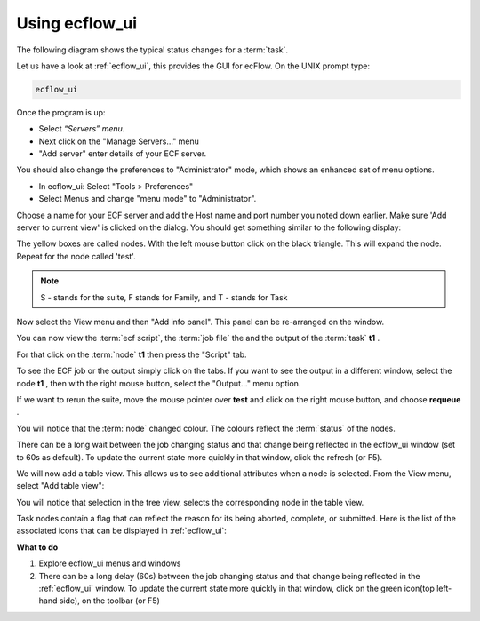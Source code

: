 .. index::
   single: Using ecflow_ui (tutorial)
   
.. _tutorial-using_ecflowui:
   
Using ecflow_ui
================

The following diagram shows the typical status changes for a :term:`task`.

.. image:: /_static/tutorial/using_ecflow_ui/image3.png
   :width: 6.29167in
   :height: 2.125in


Let us have a look at :ref:`ecflow_ui`, this provides the GUI for ecFlow. On the UNIX prompt type:

.. code-block:: shell
  
  ecflow_ui

Once the program is up:

- Select *“Servers” menu.*
- Next click on the "Manage Servers..." menu
- "Add server" enter details of your ECF server.

You should also change the preferences to "Administrator" mode, which shows an enhanced set of menu options.

- In ecflow_ui: Select "Tools > Preferences"
- Select Menus and change "menu mode" to "Administrator".

Choose a name for your ECF server and add the Host name and port number you noted down earlier. Make sure 'Add server to current view' is clicked on the dialog. You should get something similar to the following display:

.. image:: /_static/tutorial/using_ecflow_ui/image1.png
   :width: 6.64028in
   :height: 4.16667in

.. image:: /_static/tutorial/using_ecflow_ui/image2.png
  :width: 0.16667in
  :height: 0.16667in

The yellow boxes are called nodes. With the left mouse button click on
the black triangle. This will expand the node. Repeat for the node called
'test'. 

.. note::
  
  S - stands for the suite, F stands for Family, and T - stands for Task

.. image:: /_static/tutorial/using_ecflow_ui/image22.png
   :width: 6.64028in
   :height: 4.16667in

Now select the View menu and then "Add info panel". This panel can be re-arranged on the window.

You can now view the :term:`ecf script`, the :term:`job file` the and the output of the :term:`task` **t1** .                
                                                                       
For that click on the :term:`node` **t1** then press the "Script" tab.                           

.. image:: /_static/tutorial/using_ecflow_ui/image24.png
   :width: 6.64028in
   :height: 4.16667in

To see the ECF job or the output simply click on the tabs. If you want to see the output in a different window, select the node
**t1** , then with the right mouse button, select the "Output..." menu
option.

If we want to rerun the suite, move the mouse pointer over **test** and
click on the right mouse button, and choose **requeue** .

You will notice that the :term:`node` changed colour. The colours reflect the :term:`status` of the nodes.

There can be a long wait between the job changing status and that change being reflected in the ecflow_ui window (set to 60s as default). To update the current state more quickly in that window, click the
refresh (or F5).

.. image:: /_static/tutorial/using_ecflow_ui/image25.png
   :width: 6.64028in
   :height: 4.16667in

We will now add a table view. This allows us to see additional
attributes when a node is selected. From the View menu, select "Add
table view":

.. image:: /_static/tutorial/using_ecflow_ui/image26.png
   :width: 6.64028in
   :height: 4.16667in

You will notice that selection in the tree view, selects the
corresponding node in the table view.

Task nodes contain a flag that can reflect the reason for its being
aborted, complete, or submitted. Here is the list of the associated icons that can be displayed in :ref:`ecflow_ui`:

.. image:: /_static/tutorial/using_ecflow_ui/image27.png
   :width: 1.875in
   :height: 3.52917in

**What to do**

#. Explore ecflow_ui menus and windows

#. There can be a long delay (60s) between the job changing status and that change being reflected in the :ref:`ecflow_ui` window. To update the current state more quickly in that window, click on the green icon(top left-hand side), on the toolbar (or F5)
